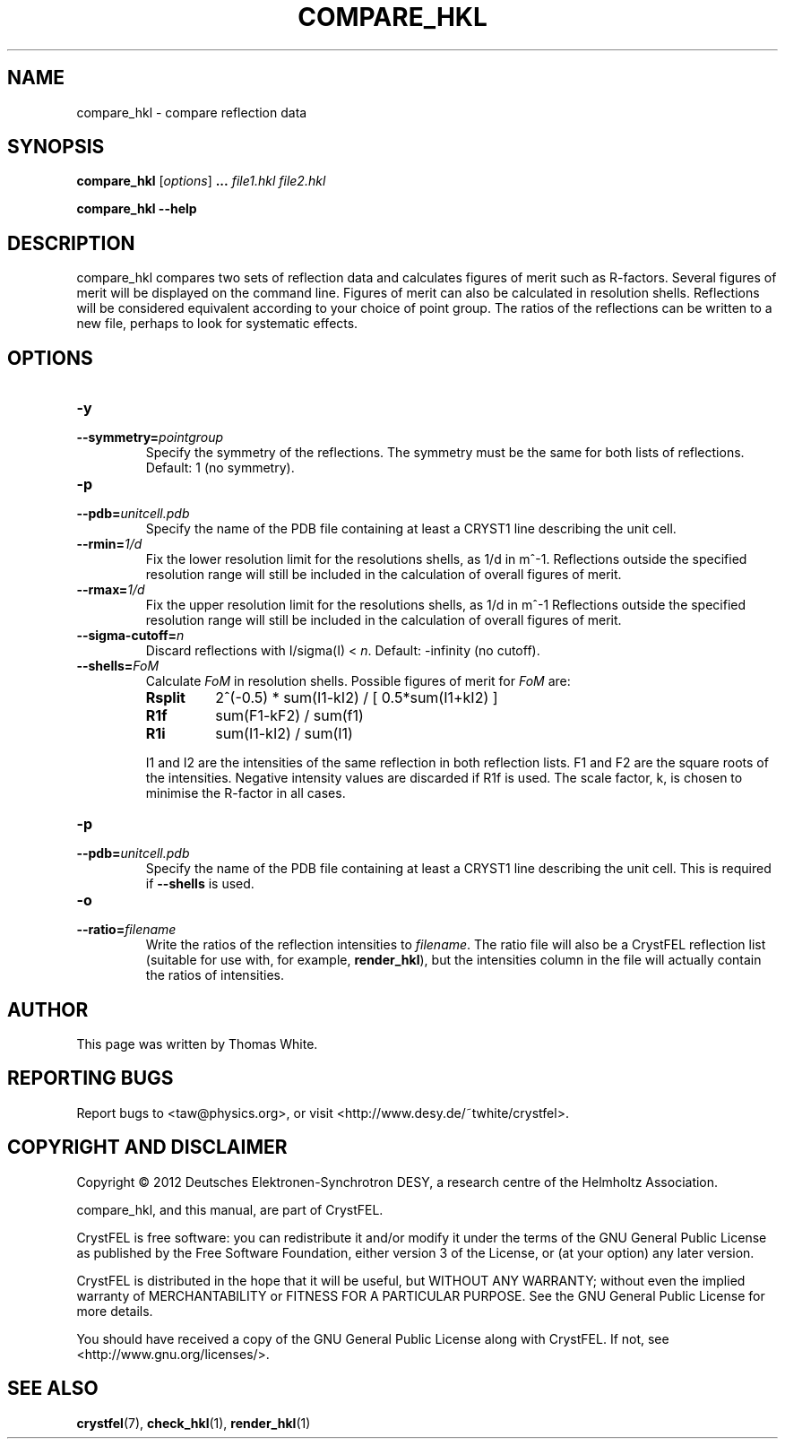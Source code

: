 .\"
.\" compare_hkl man page
.\"
.\" Copyright © 2012 Thomas White <taw@physics.org>
.\"
.\" Part of CrystFEL - crystallography with a FEL
.\"

.TH COMPARE_HKL 1
.SH NAME
compare_hkl \- compare reflection data
.SH SYNOPSIS
.PP
\fBcompare_hkl\fR \fR [\fIoptions\fR] \fB...\fR \fIfile1.hkl\fR \fIfile2.hkl\fR
.PP
\fBcompare_hkl --help\fR

.SH DESCRIPTION
compare_hkl compares two sets of reflection data and calculates figures of merit such as R-factors.  Several figures of merit will be displayed on the command line.  Figures of merit can also be calculated in resolution shells.  Reflections will be considered equivalent according to your choice of point group.  The ratios of the reflections can be written to a new file, perhaps to look for systematic effects.

.SH OPTIONS
.PD 0
.IP \fB-y\fR \fpointgroup\fR
.IP \fB--symmetry=\fR\fIpointgroup\fR
.PD
Specify the symmetry of the reflections.  The symmetry must be the same for both lists of reflections.  Default: 1 (no symmetry).

.PD 0
.IP \fB-p\fR \fIunitcell.pdb\fR
.IP \fB--pdb=\fR\fIunitcell.pdb\fR
.PD
Specify the name of the PDB file containing at least a CRYST1 line describing the unit cell.

.PD 0
.IP \fB--rmin=\fR\fI1/d\fR
.PD
Fix the lower resolution limit for the resolutions shells, as 1/d in m^-1.  Reflections outside the specified resolution range will still be included in the calculation of overall figures of merit.

.PD 0
.IP \fB--rmax=\fR\fI1/d\fR
.PD
Fix the upper resolution limit for the resolutions shells, as 1/d in m^-1  Reflections outside the specified resolution range will still be included in the calculation of overall figures of merit.

.PD 0
.IP \fB--sigma-cutoff=\fR\fIn\fR
.PD
Discard reflections with I/sigma(I) < \fIn\fR.  Default: -infinity (no cutoff).

.PD 0
.IP \fB--shells=\fR\fIFoM\fR
.PD
Calculate \fIFoM\fR in resolution shells.  Possible figures of merit for \fIFoM\fR are:
.RS
.IP \fBRsplit\fR
.PD
2^(-0.5) * sum(I1-kI2) / [ 0.5*sum(I1+kI2) ]
.IP \fBR1f\fR
.PD
sum(F1-kF2) / sum(f1)
.IP \fBR1i\fR
.PD
sum(I1-kI2) / sum(I1)
.PP
I1 and I2 are the intensities of the same reflection in both reflection lists.  F1 and F2 are the square roots of the intensities.  Negative intensity values are discarded if R1f is used.  The scale factor, k, is chosen to minimise the R-factor in all cases.
.RE

.PD 0
.IP \fB-p\fR \fIunitcell.pdb\fR
.IP \fB--pdb=\fR\fIunitcell.pdb\fR
.PD
Specify the name of the PDB file containing at least a CRYST1 line describing the unit cell.  This is required if \fB--shells\fR is used.

.PD 0
.IP \fB-o\fR \fIfilename\fR
.IP \fB--ratio=\fR\fIfilename\fR
.PD
Write the ratios of the reflection intensities to \fIfilename\fR.  The ratio file will also be a CrystFEL reflection list (suitable for use with, for example, \fBrender_hkl\fR), but the intensities column in the file will actually contain the ratios of intensities.

.SH AUTHOR
This page was written by Thomas White.

.SH REPORTING BUGS
Report bugs to <taw@physics.org>, or visit <http://www.desy.de/~twhite/crystfel>.

.SH COPYRIGHT AND DISCLAIMER
Copyright © 2012 Deutsches Elektronen-Synchrotron DESY, a research centre of the Helmholtz Association.
.P
compare_hkl, and this manual, are part of CrystFEL.
.P
CrystFEL is free software: you can redistribute it and/or modify it under the terms of the GNU General Public License as published by the Free Software Foundation, either version 3 of the License, or (at your option) any later version.
.P
CrystFEL is distributed in the hope that it will be useful, but WITHOUT ANY WARRANTY; without even the implied warranty of MERCHANTABILITY or FITNESS FOR A PARTICULAR PURPOSE.  See the GNU General Public License for more details.
.P
You should have received a copy of the GNU General Public License along with CrystFEL.  If not, see <http://www.gnu.org/licenses/>.

.SH SEE ALSO
.BR crystfel (7),
.BR check_hkl (1),
.BR render_hkl (1)
